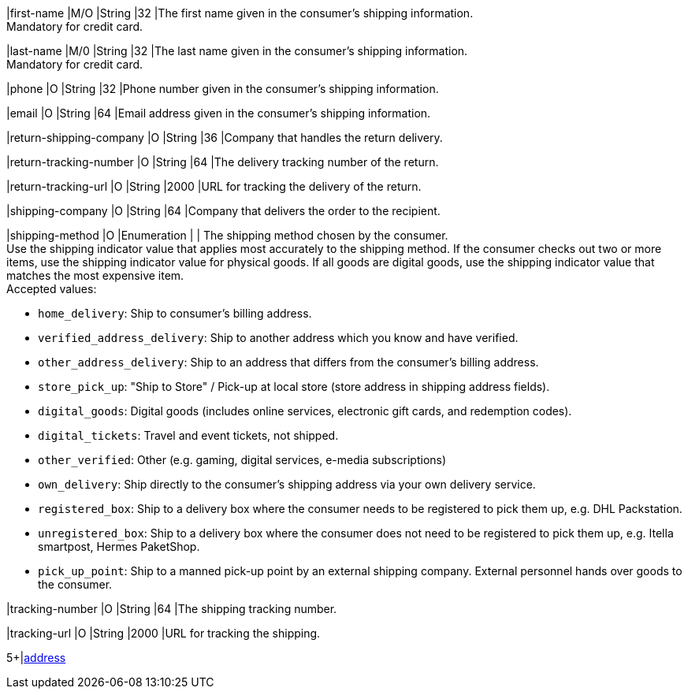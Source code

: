 // This include file requires the shortcut {listname} in the link, as this include file is used in different environments.
// The shortcut guarantees that the target of the link remains in the current environment.

// tag::cc-base[]

|first-name 
|M/O 
|String 
|32 
|The first name given in the consumer's shipping information. +
Mandatory for credit card.

|last-name 
|M/0 
|String 
|32 
|The last name given in the consumer's shipping information. +
Mandatory for credit card.

|phone 
|O 
|String 
|32 
|Phone number given in the consumer's shipping information.

|email 
|O 
|String 
|64 
|Email address given in the consumer's shipping information. 

|return-shipping-company 
|O 
|String 
|36 
|Company that handles the return delivery.

|return-tracking-number 
|O 
|String 
|64 
|The delivery tracking number of the return.

|return-tracking-url 
|O 
|String 
|2000 
|URL for tracking the delivery of the return.

|shipping-company 
|O 
|String 
|64 
|Company that delivers the order to the recipient.

// tag::three-ds[]

|shipping-method 
|O 
|Enumeration 
| 
| The shipping method chosen by the consumer. +
 Use the shipping indicator value that applies most accurately to the shipping method. If the consumer checks out two or more items, use the shipping indicator value for physical goods. If all goods are digital goods, use the shipping indicator value that matches the most expensive item. +
 Accepted values: +

* ``home_delivery``: Ship to consumer's billing address. +
* ``verified_address_delivery``: Ship to another address which you know and have verified. +
* ``other_address_delivery``: Ship to an address that differs from the consumer's billing address. +
* ``store_pick_up``: "Ship to Store" / Pick-up at local store (store address in shipping address fields). +
* ``digital_goods``: Digital goods (includes online services, electronic gift cards, and redemption codes). +
* ``digital_tickets``: Travel and event tickets, not shipped. +
* ``other_verified``: Other (e.g. gaming, digital services, e-media subscriptions) +

//-
// end::three-ds[]

// end::cc-base[]

* ``own_delivery``: Ship directly to the consumer's shipping address via your own delivery service. +
* ``registered_box``: Ship to a delivery box where the consumer needs to be registered to pick them up, e.g. DHL Packstation. +
* ``unregistered_box``: Ship to a delivery box where the consumer does not need to be registered to pick them up, e.g. Itella smartpost, Hermes PaketShop. +
* ``pick_up_point``: Ship to a manned pick-up point by an external shipping company. External personnel hands over goods to the consumer.

//-

// tag::cc-base[]

|tracking-number 
|O 
|String 
|64 
|The shipping tracking number.

|tracking-url 
|O 
|String 
|2000 
|URL for tracking the shipping.

// tag::three-ds[]

5+|<<{listname}_request_address, address>>

// end::three-ds[]

// end::cc-base[]

//-